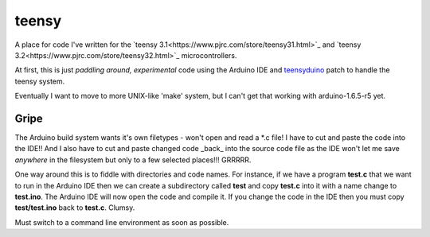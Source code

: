 teensy
======

A place for code I've written for the
`teensy 3.1<https://www.pjrc.com/store/teensy31.html>`_ and 
`teensy 3.2<https://www.pjrc.com/store/teensy32.html>`_ 
microcontrollers.

At first, this is just *paddling around, experimental* code using the
Arduino IDE and `teensyduino <https://www.pjrc.com/teensy/loader.html>`_
patch to handle the teensy system.

Eventually I want to move to more UNIX-like 'make' system, but I can't
get that working with arduino-1.6.5-r5 yet.

Gripe
-----

The Arduino build system wants it's own filetypes - won't open and read a \*.c
file!  I have to cut and paste the code into the IDE!!  And I also have to cut
and paste changed code _back_ into the source code file as the IDE won't let me
save *anywhere* in the filesystem but only to a few selected places!!!  GRRRRR.

One way around this is to fiddle with directories and code names.  For instance,
if we have a program **test.c** that we want to run in the Arduino IDE then we
can create a subdirectory called **test** and copy **test.c** into it with a name
change to **test.ino**.  The Arduino IDE will now open the code and compile it.
If you change the code in the IDE then you must copy **test/test.ino** back to 
**test.c**.  Clumsy.

Must switch to a command line environment as soon as possible.
